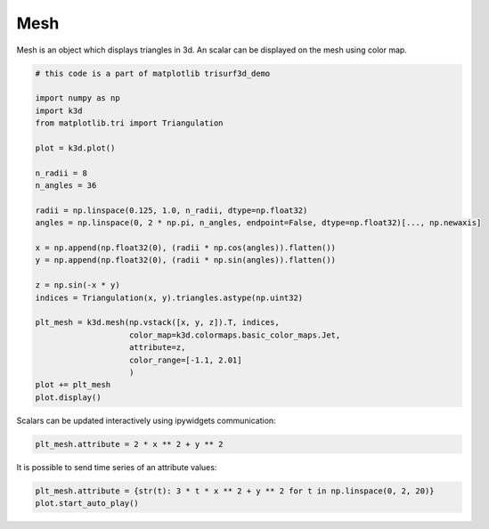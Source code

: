 Mesh
====

Mesh is an object which displays triangles in 3d. An scalar can be displayed on the mesh
using color map.

.. code::

    # this code is a part of matplotlib trisurf3d_demo

    import numpy as np
    import k3d
    from matplotlib.tri import Triangulation

    plot = k3d.plot()

    n_radii = 8
    n_angles = 36

    radii = np.linspace(0.125, 1.0, n_radii, dtype=np.float32)
    angles = np.linspace(0, 2 * np.pi, n_angles, endpoint=False, dtype=np.float32)[..., np.newaxis]

    x = np.append(np.float32(0), (radii * np.cos(angles)).flatten())
    y = np.append(np.float32(0), (radii * np.sin(angles)).flatten())

    z = np.sin(-x * y)
    indices = Triangulation(x, y).triangles.astype(np.uint32)

    plt_mesh = k3d.mesh(np.vstack([x, y, z]).T, indices,
                        color_map=k3d.colormaps.basic_color_maps.Jet,
                        attribute=z,
                        color_range=[-1.1, 2.01]
                        )
    plot += plt_mesh
    plot.display()

.. k3d_plot ::
   :filename: mesh/Mesh01.py

Scalars can be updated interactively using ipywidgets communication:

.. code::

    plt_mesh.attribute = 2 * x ** 2 + y ** 2

.. k3d_plot ::
   :filename: mesh/Mesh02.py

It is possible to send time series of an attribute values:

.. code::

    plt_mesh.attribute = {str(t): 3 * t * x ** 2 + y ** 2 for t in np.linspace(0, 2, 20)}
    plot.start_auto_play()

.. k3d_plot ::
   :filename: mesh/Mesh03.py


